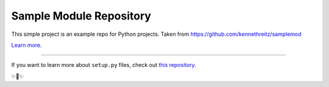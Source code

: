 Sample Module Repository
========================

This simple project is an example repo for Python projects. Taken from https://github.com/kennethreitz/samplemod

`Learn more <http://www.kennethreitz.org/essays/repository-structure-and-python>`_.

---------------

If you want to learn more about ``setup.py`` files, check out `this repository <https://github.com/kennethreitz/setup.py>`_.

✨🍰✨
